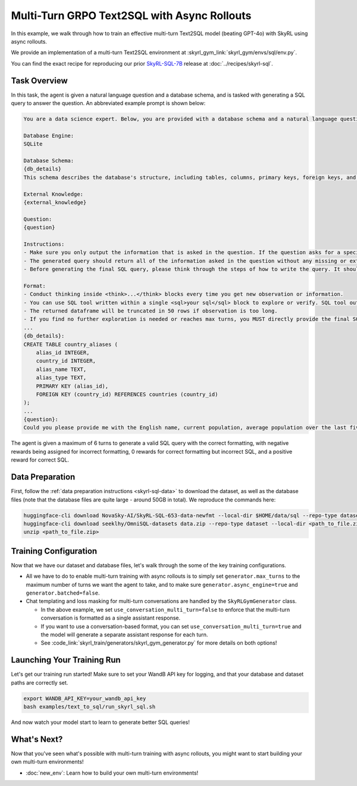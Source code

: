 Multi-Turn GRPO Text2SQL with Async Rollouts
=====================================================

In this example, we walk through how to train an effective multi-turn Text2SQL model (beating GPT-4o) with SkyRL using async rollouts.

We provide an implementation of a multi-turn Text2SQL environment at :skyrl_gym_link:`skyrl_gym/envs/sql/env.py`.

You can find the exact recipe for reproducing our prior `SkyRL-SQL-7B <https://novasky-ai.notion.site/skyrl-sql>`_ release at :doc:`../recipes/skyrl-sql`.

Task Overview
-------------

In this task, the agent is given a natural language question and a database schema, and is tasked with generating a SQL query to answer the question.
An abbreviated example prompt is shown below:

.. code-block:: text

    You are a data science expert. Below, you are provided with a database schema and a natural language question. Your task is to understand the schema and generate a valid SQL query to answer the question within limited turns. You should breakdown the problem, draft your reasoning process, and generate the solution.

    Database Engine:
    SQLite

    Database Schema:
    {db_details}
    This schema describes the database's structure, including tables, columns, primary keys, foreign keys, and any relevant relationships or constraints.

    External Knowledge:
    {external_knowledge}

    Question:
    {question}

    Instructions:
    - Make sure you only output the information that is asked in the question. If the question asks for a specific column, make sure to only include that column in the SELECT clause, nothing more.
    - The generated query should return all of the information asked in the question without any missing or extra information.
    - Before generating the final SQL query, please think through the steps of how to write the query. It should include detailed considerations such as analyzing questions, summarizing relevant findings, brainstorming new ideas, verifying the accuracy of the current steps, refining any errors, thinking of how to call SQL tools, and revisiting previous steps.

    Format:
    - Conduct thinking inside <think>...</think> blocks every time you get new observation or information. 
    - You can use SQL tool written within a single <sql>your sql</sql> block to explore or verify. SQL tool output will be shown as dataframe inside <observation>...</observation>. Based on this observation, you can think again and refine.
    - The returned dataframe will be truncated in 50 rows if observation is too long. 
    - If you find no further exploration is needed or reaches max turns, you MUST directly provide the final SQL query solution inside <solution>...</solution>. 
    ...
    {db_details}: 
    CREATE TABLE country_aliases (
        alias_id INTEGER,
        country_id INTEGER,
        alias_name TEXT,
        alias_type TEXT,
        PRIMARY KEY (alias_id),
        FOREIGN KEY (country_id) REFERENCES countries (country_id)
    );
    ...
    {question}: 
    Could you please provide me with the English name, current population, average population over the last five years, and population from last year for each country, based on the country's population metrics? I need this information to analyze population trends.

The agent is given a maximum of 6 turns to generate a valid SQL query with the correct formatting, with negative rewards being assigned for incorrect formatting, 0 rewards for correct formatting but incorrect SQL, and a positive reward for correct SQL.

Data Preparation
----------------

First, follow the :ref:`data preparation instructions <skyrl-sql-data>` to download the dataset, as well as the database files (note that
the database files are quite large - around 50GB in total). We reproduce the commands here:

.. code-block:: bash

    huggingface-cli download NovaSky-AI/SkyRL-SQL-653-data-newfmt --local-dir $HOME/data/sql --repo-type dataset
    huggingface-cli download seeklhy/OmniSQL-datasets data.zip --repo-type dataset --local-dir <path_to_file.zip>
    unzip <path_to_file.zip>

Training Configuration
----------------------
Now that we have our dataset and database files, let's walk through the some of the key training configurations.


.. code-block:: bash
    :caption: Training configuration at ``skyrl_train/examples/text_to_sql/run_skyrl_sql.sh``

    # path for dataset (.parquet files) containing the prompts and metadata for each question
    DATA_DIR="$HOME/data/sql"
    # path for .db files for environment interaction
    DB_PATH="$HOME/path/to/db_files"

    uv run --isolated --extra vllm -m skyrl_train.entrypoints.main_base \
        #### Environment configuration
        environment.env_class=text2sql \
        environment.skyrl_gym.text2sql.db_path=$DB_PATH \
      
        #### Multi-turn Async Rollouts configuration
        # this is used to set the max turns for the environment
        generator.max_turns=6 \
        # we need to make sure to set async_engine=true for async rollouts
        generator.async_engine=true \
        # we need to make sure to set batched=false for async rollouts
        generator.batched=false \

        #### context length related configurations
        # trainer.max_prompt_length is the max length of the initial prompt
        trainer.max_prompt_length=6000 \
        # generator.max_input_length is the max length of the input to the model after any number of turns (including the initial prompt)
        generator.max_input_length=29000 \
        # generator.sampling_params.max_generate_length is the max length of the generated response for EACH turn
        generator.sampling_params.max_generate_length=3000 \

        #### multi-turn generation format - see `skyrl_train/generators/skyrl_gym_generator.py` for more details
        use_conversation_multi_turn=false
        
        #### data configuration
        data.train_data="['$DATA_DIR/train.parquet']" \
        data.val_data="['$DATA_DIR/validation.parquet']" \

        #### Placement configuration - note since we set use_kl_loss=false below, we don't need to use a ref model
        # policy placement configuration
        trainer.policy.model.path="Qwen/Qwen2.5-Coder-7B-Instruct" \
        trainer.placement.colocate_all=true \
        trainer.placement.policy_num_gpus_per_node=8 \
        # inference engine placement configuration
        generator.num_inference_engines=2 \
        generator.inference_engine_tensor_parallel_size=4 \

        #### algorithm configuration
        trainer.epochs=30 \
        trainer.algorithm.advantage_estimator="grpo" \
        trainer.algorithm.use_kl_loss=false \
        trainer.algorithm.use_kl_loss=false \
        generator.n_samples_per_prompt=5 \

        #### generation sampling params (relevant to algorithm correctness)
        generator.sampling_params.temperature=0.6 \
        generator.sampling_params.top_p=0.95 \

        #### training configuration
        trainer.policy.optimizer_config.lr=1.0e-6 \
        trainer.train_batch_size=256 \
        trainer.policy_mini_batch_size=256 \
        trainer.micro_forward_batch_size_per_gpu=8 \
        trainer.micro_train_batch_size_per_gpu=1 \
        ... # Other parameters (see `examples/text_to_sql/run_skyrl_sql.sh` for the full script)

- All we have to do to enable multi-turn training with async rollouts is to simply set ``generator.max_turns`` to the maximum number of turns we want the agent to take,
  and to make sure ``generator.async_engine=true`` and ``generator.batched=false``. 

- Chat templating and loss masking for multi-turn conversations are handled by the ``SkyRLGymGenerator`` class.

  - In the above example, we set ``use_conversation_multi_turn=false`` to enforce that the multi-turn conversation is formatted as a single assistant response.
  - If you want to use a conversation-based format, you can set ``use_conversation_multi_turn=true`` and the model will generate a separate assistant response for each turn.
  - See :code_link:`skyrl_train/generators/skyrl_gym_generator.py` for more details on both options!

Launching Your Training Run
---------------------------

Let's get our training run started! Make sure to set your WandB API key for logging, and that your database and dataset paths are correctly set.

.. code-block:: bash

    export WANDB_API_KEY=your_wandb_api_key
    bash examples/text_to_sql/run_skyrl_sql.sh

And now watch your model start to learn to generate better SQL queries!

What's Next?
------------

Now that you've seen what's possible with multi-turn training with async rollouts, you might want to start building your own multi-turn environments!

- :doc:`new_env`: Learn how to build your own multi-turn environments!
